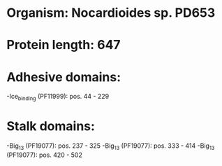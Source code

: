 * Organism: Nocardioides sp. PD653
* Protein length: 647
* Adhesive domains:
-Ice_binding (PF11999): pos. 44 - 229
* Stalk domains:
-Big_13 (PF19077): pos. 237 - 325
-Big_13 (PF19077): pos. 333 - 414
-Big_13 (PF19077): pos. 420 - 502

